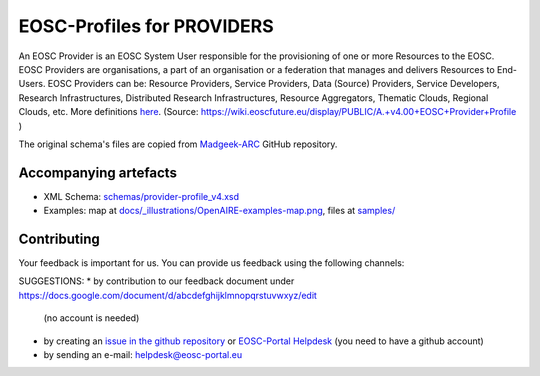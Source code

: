 EOSC-Profiles for PROVIDERS
===========================

An EOSC Provider is an EOSC System User responsible for the provisioning of one or more Resources to the EOSC. EOSC Providers are organisations, a part of an organisation or a federation that manages and delivers Resources to End-Users. EOSC Providers can be: Resource Providers, Service Providers, Data (Source) Providers, Service Developers, Research Infrastructures, Distributed Research Infrastructures, Resource Aggregators, Thematic Clouds, Regional Clouds, etc. More definitions `here <https://confluence.egi.eu/display/EOSCEN/EOSC+Definitions>`_.
(Source: https://wiki.eoscfuture.eu/display/PUBLIC/A.+v4.00+EOSC+Provider+Profile )

The original schema's files are copied from `Madgeek-ARC <https://github.com/madgeek-arc/resource-catalogue/tree/develop/eic-registry-model/src/main/resources>`_ GitHub repository.


..
   image:: https://zenodo.org/badge/DOI/10.5281/zenodo.2316420.svg
   :target: https://doi.org/10.5281/zenodo.2316420
   :alt: v.1.1.1 DOI


Accompanying artefacts
~~~~~~~~~~~~~~~~~~~~~~

* XML Schema: `<schemas/provider-profile_v4.xsd>`_
* Examples: map at `<docs/_illustrations/OpenAIRE-examples-map.png>`_, files at `<samples/>`_


Contributing
~~~~~~~~~~~~

Your feedback is important for us. You can provide us feedback using the following channels:

SUGGESTIONS:
* by contribution to our feedback document under https://docs.google.com/document/d/abcdefghijklmnopqrstuvwxyz/edit
  (no account is needed)
* by creating an `issue in the github repository <https://github.com/EOSC-PLATFORM/provider-profile/issues>`_ or `EOSC-Portal Helpdesk <https://eosc-helpdesk.eosc-portal.eu>`_ (you need to have a github account)
* by sending an e-mail: helpdesk@eosc-portal.eu
